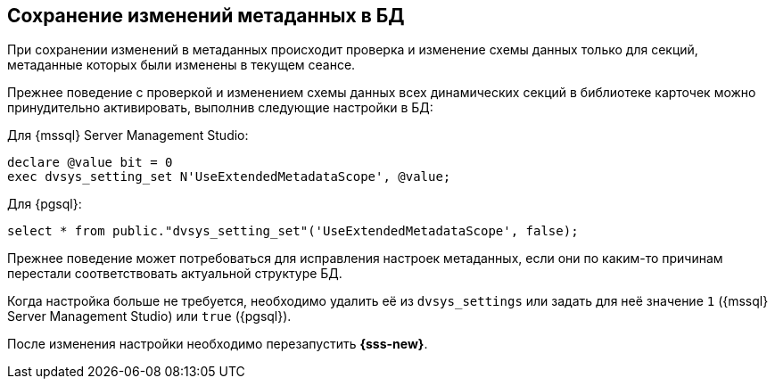 :mssql: {mssql} Server Management Studio
:pgsql: {pgsql}

== Сохранение изменений метаданных в БД

При сохранении изменений в метаданных происходит проверка и изменение схемы данных только для секций, метаданные которых были изменены в текущем сеансе.

Прежнее поведение с проверкой и изменением схемы данных всех динамических секций в библиотеке карточек можно принудительно активировать, выполнив следующие настройки в БД:

.Для {mssql}:
[source,sql]
----
declare @value bit = 0
exec dvsys_setting_set N'UseExtendedMetadataScope', @value;
----

.Для {pgsql}:
[source,sql]
----
select * from public."dvsys_setting_set"('UseExtendedMetadataScope', false);
----

Прежнее поведение может потребоваться для исправления настроек метаданных, если они по каким-то причинам перестали соответствовать актуальной структуре БД.

Когда настройка больше не требуется, необходимо удалить её из `dvsys_settings` или задать для неё значение `1` ({mssql}) или `true` ({pgsql}).

После изменения настройки необходимо перезапустить *{sss-new}*.